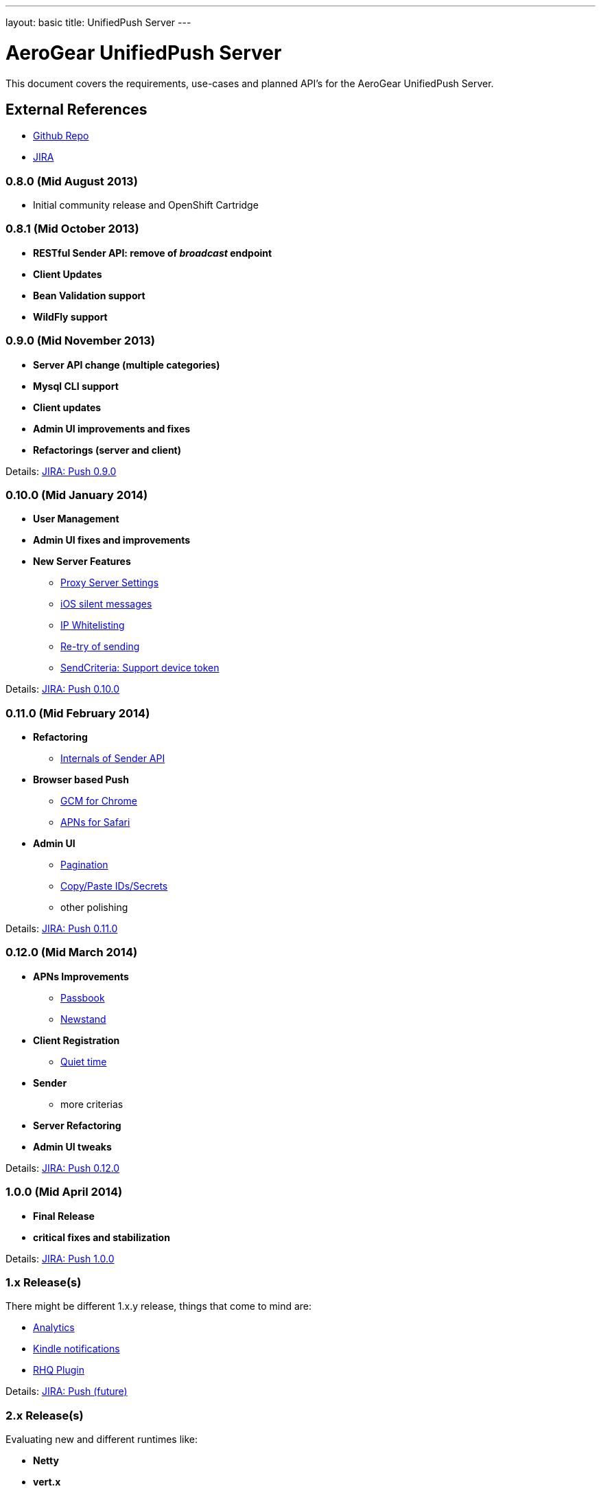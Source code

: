 ---
layout: basic
title: UnifiedPush Server
---

AeroGear UnifiedPush Server
===========================

This document covers the requirements, use-cases and planned API's for the AeroGear UnifiedPush Server.

External References
-------------------

* link:https://github.com/aerogear/aerogear-unifiedpush-server/[Github Repo]
* link:https://issues.jboss.org/browse/AGPUSH/[JIRA]

0.8.0 (Mid August 2013)
~~~~~~~~~~~~~~~~~~~~~~~
* Initial community release and OpenShift Cartridge

0.8.1 (Mid October 2013)
~~~~~~~~~~~~~~~~~~~~~~~~
* *RESTful Sender API: remove of _broadcast_ endpoint*
* *Client Updates*
* *Bean Validation support*
* *WildFly support*

0.9.0 (Mid November 2013)
~~~~~~~~~~~~~~~~~~~~~~~~~
* *Server API change (multiple categories)*
* *Mysql CLI support*
* *Client updates*
* *Admin UI improvements and fixes*
* *Refactorings (server and client)*

Details: link:https://issues.jboss.org/browse/AGPUSH/fixforversion/12321875[JIRA: Push 0.9.0]

0.10.0 (Mid January 2014)
~~~~~~~~~~~~~~~~~~~~~~~~~
* *User Management*
* *Admin UI fixes and improvements*
* *New Server Features*
** link:https://issues.jboss.org/browse/AGPUSH-306[Proxy Server Settings]
** link:https://issues.jboss.org/browse/AGPUSH-365[iOS silent messages]
** link:https://issues.jboss.org/browse/AGPUSH-112[IP Whitelisting]
** link:https://issues.jboss.org/browse/AGPUSH-111[Re-try of sending]
** link:https://issues.jboss.org/browse/AGPUSH-420[SendCriteria: Support device token]

Details: link:https://issues.jboss.org/browse/AGPUSH/fixforversion/12321876[JIRA: Push 0.10.0]

0.11.0 (Mid February 2014)
~~~~~~~~~~~~~~~~~~~~~~~~~~
* *Refactoring*
** link:https://issues.jboss.org/browse/AGPUSH-454[Internals of Sender API]
* *Browser based Push*
** link:https://issues.jboss.org/browse/AGPUSH-244[GCM for Chrome]
** link:https://issues.jboss.org/browse/AGPUSH-454[APNs for Safari]
* *Admin UI*
** link:https://issues.jboss.org/browse/AGPUSH-150[Pagination]
** link:https://issues.jboss.org/browse/AGPUSH-260[Copy/Paste IDs/Secrets]
** other polishing

Details: link:https://issues.jboss.org/browse/AGPUSH/fixforversion/12321883[JIRA: Push 0.11.0]

0.12.0 (Mid March 2014)
~~~~~~~~~~~~~~~~~~~~~~~
* *APNs Improvements*
** link:https://issues.jboss.org/browse/AGPUSH-193[Passbook]
** link:https://issues.jboss.org/browse/AGPUSH-194[Newstand]
* *Client Registration*
** link:https://issues.jboss.org/browse/AGPUSH-119[Quiet time]
* *Sender*
** more criterias
* *Server Refactoring*
* *Admin UI tweaks*

Details: link:https://issues.jboss.org/browse/AGPUSH/fixforversion/12323753[JIRA: Push 0.12.0]

1.0.0 (Mid April 2014)
~~~~~~~~~~~~~~~~~~~~~~
* *Final Release*
* *critical fixes and stabilization*

Details: link:https://issues.jboss.org/browse/AGPUSH/fixforversion/12323754[JIRA: Push 1.0.0]

1.x Release(s)
~~~~~~~~~~~~~~
There might be different 1.x.y release, things that come to mind are:

** link:https://issues.jboss.org/browse/AGPUSH-116[Analytics]
** link:https://issues.jboss.org/browse/AGPUSH-457[Kindle notifications]
** link:https://issues.jboss.org/browse/AGPUSH-37[RHQ Plugin]

Details: link:https://issues.jboss.org/browse/AGPUSH/fixforversion/12321884[JIRA: Push (future)]

2.x Release(s)
~~~~~~~~~~~~~~
Evaluating new and different runtimes like:

* *Netty*
* *vert.x*
